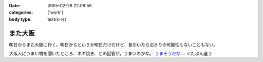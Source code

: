 :date: 2005-02-28 22:08:59
:categories: ['work']
:body type: text/x-rst

========
また大阪
========

明日からまた大阪に行く。明日からというか明日だけだけど、長引いたら泊まりの可能性もないこともない。

大阪人にうまい物を聞いたところ、ネギ焼き、との回答が。うまいのかな。 `うまそうだな‥‥`_ ＜たぶん違う

.. _`うまそうだな‥‥`: http://www.zeitaku.jp/htm/g_tanpin/o-55.htm


.. :extend type: text/plain
.. :extend:
